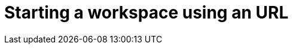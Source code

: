:_content-type: PROCEDURE
:description: Starting a workspace using an URL.
:keywords: starting, workspace, URL
:navtitle: Starting a workspace using an URL
// :page-aliases:

[id="starting-a-workspace-using-an-url_{context}"]
= Starting a workspace using an URL

[role="_abstract"]

.Prerequisites

.Procedure

.Verification

[role="_additional-resources"]
.Additional resources

